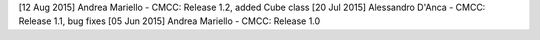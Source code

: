 [12 Aug 2015] Andrea Mariello - CMCC: Release 1.2, added Cube class
[20 Jul 2015] Alessandro D'Anca - CMCC: Release 1.1, bug fixes
[05 Jun 2015] Andrea Mariello - CMCC: Release 1.0
